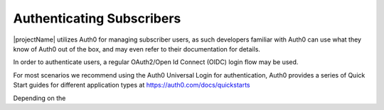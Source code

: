 .. _end-user-authenticaiton:

***************************
Authenticating Subscribers
***************************
|projectName| utilizes Auth0 for managing subscriber users, as such developers familiar with Auth0 can use what they know of Auth0 out of the box, and may even refer to their documentation for details.

In order to authenticate users, a regular OAuth2/Open Id Connect (OIDC) login flow may be used.

For most scenarios we recommend using the Auth0 Universal Login for authentication, Auth0 provides a series of Quick Start guides for different application types at https://auth0.com/docs/quickstarts

Depending on the 